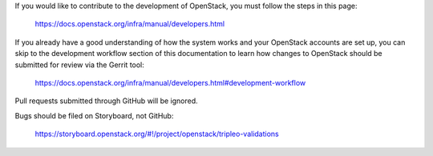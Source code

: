If you would like to contribute to the development of OpenStack, you must
follow the steps in this page:

   https://docs.openstack.org/infra/manual/developers.html

If you already have a good understanding of how the system works and your
OpenStack accounts are set up, you can skip to the development workflow
section of this documentation to learn how changes to OpenStack should be
submitted for review via the Gerrit tool:

   https://docs.openstack.org/infra/manual/developers.html#development-workflow

Pull requests submitted through GitHub will be ignored.

Bugs should be filed on Storyboard, not GitHub:

   https://storyboard.openstack.org/#!/project/openstack/tripleo-validations
